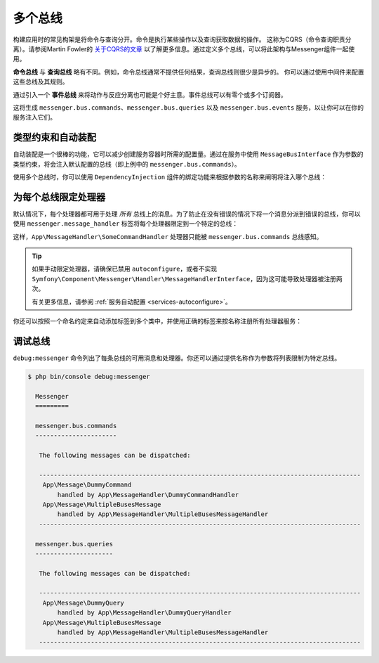 .. index::
    single: Messenger; Multiple buses

多个总线
==============

构建应用时的常见构架是将命令与查询分开。命令是执行某些操作以及查询获取数据的操作。
这称为CQRS（命令查询职责分离）。请参阅Martin Fowler的 `关于CQRS的文章`_
以了解更多信息。通过定义多个总线，可以将此架构与Messenger组件一起使用。

**命令总线** 与 **查询总线** 略有不同。例如，命令总线通常不提供任何结果，查询总线则很少是异步的。
你可以通过使用中间件来配置这些总线及其规则。

通过引入一个 **事件总线** 来将动作与反应分离也可能是个好主意。事件总线可以有零个或多个订阅器。

.. configuration-block::

    .. code-block:: yaml

        framework:
            messenger:
                # 注入MessageBusInterface时要注入的总线
                default_bus: messenger.bus.commands
                buses:
                    messenger.bus.commands:
                        middleware:
                            - validation
                            - doctrine_transaction
                    messenger.bus.queries:
                        middleware:
                            - validation
                    messenger.bus.events:
                        default_middleware: allow_no_handlers
                        middleware:
                            - validation

    .. code-block:: xml

        <!-- config/packages/messenger.xml -->
        <?xml version="1.0" encoding="UTF-8" ?>
        <container xmlns="http://symfony.com/schema/dic/services"
            xmlns:xsi="http://www.w3.org/2001/XMLSchema-instance"
            xmlns:framework="http://symfony.com/schema/dic/symfony"
            xsi:schemaLocation="http://symfony.com/schema/dic/services
                https://symfony.com/schema/dic/services/services-1.0.xsd
                http://symfony.com/schema/dic/symfony
                https://symfony.com/schema/dic/symfony/symfony-1.0.xsd">

            <framework:config>
                <!-- The bus that is going to be injected when injecting MessageBusInterface -->
                <framework:messenger default-bus="messenger.bus.commands">
                    <framework:bus name="messenger.bus.commands">
                        <framework:middleware id="validation"/>
                        <framework:middleware id="doctrine_transaction"/>
                    <framework:bus>
                    <framework:bus name="messenger.bus.queries">
                        <framework:middleware id="validation"/>
                    <framework:bus>
                    <framework:bus name="messenger.bus.events" default-middleware="allow_no_handlers">
                        <framework:middleware id="validation"/>
                    <framework:bus>
                </framework:messenger>
            </framework:config>
        </container>

    .. code-block:: php

        // config/packages/messenger.php
        $container->loadFromExtension('framework', [
            'messenger' => [
                // 注入MessageBusInterface时要注入的总线
                'default_bus' => 'messenger.bus.commands',
                'buses' => [
                    'messenger.bus.commands' => [
                        'middleware' => [
                            'validation',
                            'doctrine_transaction',
                        ],
                    ],
                    'messenger.bus.queries' => [
                        'middleware' => [
                            'validation',
                        ],
                    ],
                    'messenger.bus.events' => [
                        'default_middleware' => 'allow_no_handlers',
                        'middleware' => [
                            'validation',
                        ],
                    ],
                ],
            ],
        ]);

这将生成 ``messenger.bus.commands``、``messenger.bus.queries`` 以及 ``messenger.bus.events``
服务，以让你可以在你的服务注入它们。

类型约束和自动装配
--------------------------

自动装配是一个很棒的功能，它可以减少创建服务容器时所需的配置量。通过在服务中使用
``MessageBusInterface`` 作为参数的类型约束，将会注入默认配置的总线（即上例中的
``messenger.bus.commands``）。

使用多个总线时，你可以使用 ``DependencyInjection`` 组件的绑定功能来根据参数的名称来阐明将注入哪个总线：

.. configuration-block::

    .. code-block:: yaml

        # config/services.yaml
        services:
            _defaults:
                # ...

                bind:
                    $commandBus: '@messenger.bus.commands'
                    $queryBus: '@messenger.bus.queries'
                    $eventBus: '@messenger.bus.events'

    .. code-block:: xml

        <!-- config/services.xml -->
        <?xml version="1.0" encoding="UTF-8" ?>
        <container xmlns="http://symfony.com/schema/dic/services"
            xmlns:xsi="http://www.w3.org/2001/XMLSchema-instance"
            xsi:schemaLocation="http://symfony.com/schema/dic/services
                https://symfony.com/schema/dic/services/services-1.0.xsd">

            <services>
                <defaults>
                   <bind key="$commandBus" type="service" id="messenger.bus.commands"/>
                   <bind key="$queryBus" type="service" id="messenger.bus.queries"/>
                   <bind key="$eventBus" type="service" id="messenger.bus.events"/>
                </defaults>
            </services>
        </container>

    .. code-block:: php

        // config/services.php
        $container->bind('$commandBus', 'messenger.bus.commands');
        $container->bind('$queryBus', 'messenger.bus.queries');
        $container->bind('$eventBus', 'messenger.bus.events');

为每个总线限定处理器
-------------------------

默认情况下，每个处理器都可用于处理 *所有*
总线上的消息。为了防止在没有错误的情况下将一个消息分派到错误的总线，你可以使用
``messenger.message_handler`` 标签将每个处理器限定到一个特定的总线：

.. configuration-block::

    .. code-block:: yaml

        # config/services.yaml
        services:
            App\MessageHandler\SomeCommandHandler:
                tags: [{ name: messenger.message_handler, bus: messenger.bus.commands }]

    .. code-block:: xml

        <!-- config/services.xml -->
        <?xml version="1.0" encoding="UTF-8" ?>
        <container xmlns="http://symfony.com/schema/dic/services"
            xmlns:xsi="http://www.w3.org/2001/XMLSchema-instance"
            xsi:schemaLocation="http://symfony.com/schema/dic/services
                https://symfony.com/schema/dic/services/services-1.0.xsd">

            <services>
                <service id="App\MessageHandler\SomeCommandHandler">
                    <tag name="messenger.message_handler" bus="messenger.bus.commands"/>
                </service>
            </services>
        </container>

    .. code-block:: php

        // config/services.php
        $container->services()
            ->set(App\MessageHandler\SomeCommandHandler::class)
            ->tag('messenger.message_handler', ['bus' => 'messenger.bus.commands']);

这样，``App\MessageHandler\SomeCommandHandler`` 处理器只能被 ``messenger.bus.commands`` 总线感知。

.. tip::

    如果手动限定处理器，请确保已禁用 ``autoconfigure``，或者不实现
    ``Symfony\Component\Messenger\Handler\MessageHandlerInterface``，因为这可能导致处理器被注册两次。

    有关更多信息，请参阅 :ref:`服务自动配置 <services-autoconfigure>`。

你还可以按照一个命名约定来自动添加标签到多个类中，并使用正确的标签来按名称注册所有处理器服务：

.. configuration-block::

    .. code-block:: yaml

        # config/services.yaml

        # 把它放在注册你的所有服务的 `App\` 行之后
        command_handlers:
            namespace: App\MessageHandler\
            resource: '%kernel.project_dir%/src/MessageHandler/*CommandHandler.php'
            tags:
                - { name: messenger.message_handler, bus: messenger.bus.commands }

        query_handlers:
            namespace: App\MessageHandler\
            resource: '%kernel.project_dir%/src/MessageHandler/*QueryHandler.php'
            tags:
                - { name: messenger.message_handler, bus: messenger.bus.queries }

    .. code-block:: xml

        <!-- config/services.xml -->
        <?xml version="1.0" encoding="UTF-8" ?>
        <container xmlns="http://symfony.com/schema/dic/services"
            xmlns:xsi="http://www.w3.org/2001/XMLSchema-instance"
            xsi:schemaLocation="http://symfony.com/schema/dic/services
                https://symfony.com/schema/dic/services/services-1.0.xsd">

            <services>
                <!-- command handlers -->
                <prototype namespace="App\MessageHandler\" resource="%kernel.project_dir%/src/MessageHandler/*CommandHandler.php">
                    <tag name="messenger.message_handler" bus="messenger.bus.commands"/>
                </service>
                <!-- query handlers -->
                <prototype namespace="App\MessageHandler\" resource="%kernel.project_dir%/src/MessageHandler/*QueryHandler.php">
                    <tag name="messenger.message_handler" bus="messenger.bus.queries"/>
                </service>
            </services>
        </container>

    .. code-block:: php

        // config/services.php

        // Command handlers
        $container->services()
            ->load('App\MessageHandler\\', '%kernel.project_dir%/src/MessageHandler/*CommandHandler.php')
            ->tag('messenger.message_handler', ['bus' => 'messenger.bus.commands']);

        // Query handlers
        $container->services()
            ->load('App\MessageHandler\\', '%kernel.project_dir%/src/MessageHandler/*QueryHandler.php')
            ->tag('messenger.message_handler', ['bus' => 'messenger.bus.queries']);

调试总线
-------------------

``debug:messenger`` 命令列出了每条总线的可用消息和处理器。你还可以通过提供名称作为参数将列表限制为特定总线。

.. code-block:: terminal

    $ php bin/console debug:messenger

      Messenger
      =========

      messenger.bus.commands
      ----------------------

       The following messages can be dispatched:

       ---------------------------------------------------------------------------------------
        App\Message\DummyCommand
            handled by App\MessageHandler\DummyCommandHandler
        App\Message\MultipleBusesMessage
            handled by App\MessageHandler\MultipleBusesMessageHandler
       ---------------------------------------------------------------------------------------

      messenger.bus.queries
      ---------------------

       The following messages can be dispatched:

       ---------------------------------------------------------------------------------------
        App\Message\DummyQuery
            handled by App\MessageHandler\DummyQueryHandler
        App\Message\MultipleBusesMessage
            handled by App\MessageHandler\MultipleBusesMessageHandler
       ---------------------------------------------------------------------------------------

.. _关于CQRS的文章: https://martinfowler.com/bliki/CQRS.html
